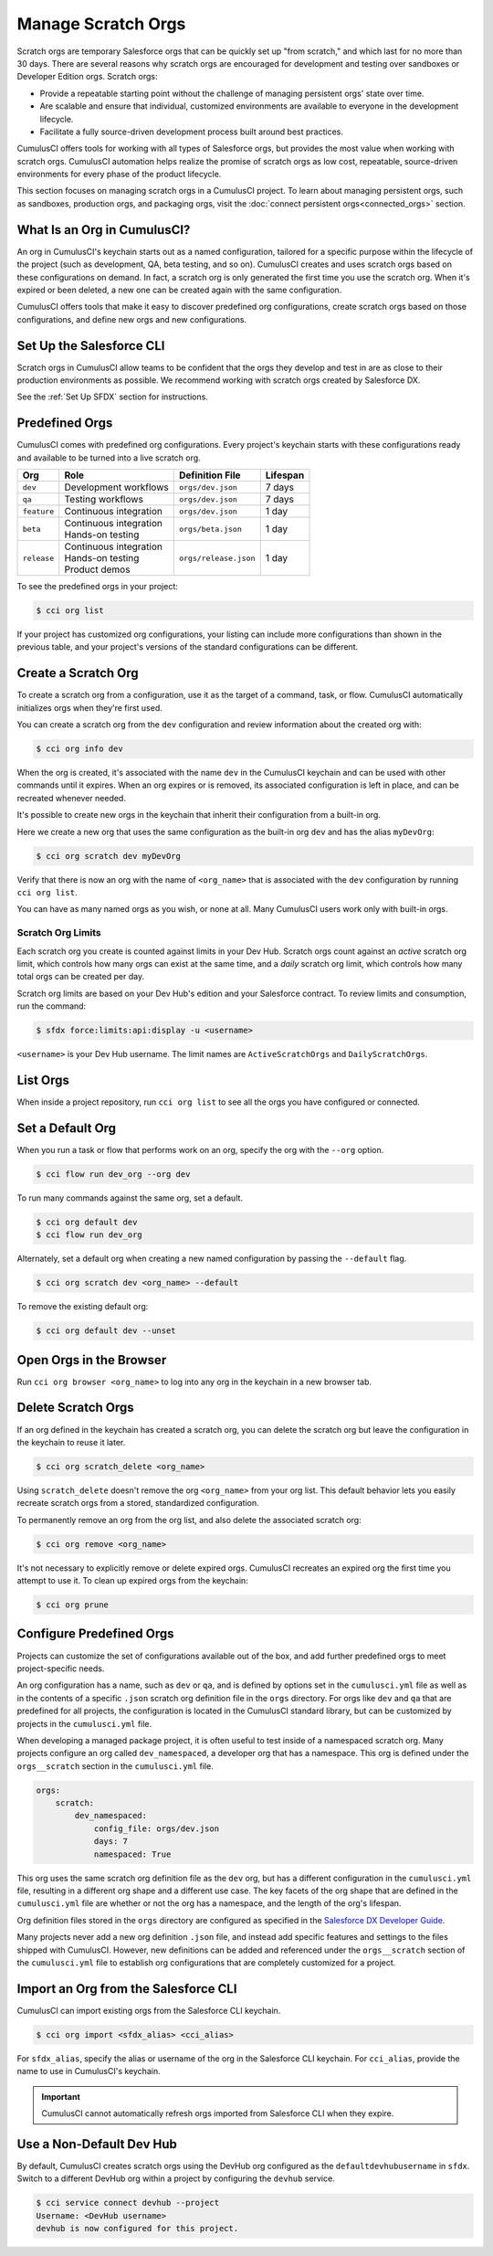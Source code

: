 Manage Scratch Orgs
===================

Scratch orgs are temporary Salesforce orgs that can be quickly set up "from scratch," and which last for no more than 30 days. There are several reasons why scratch orgs are encouraged for development and testing over sandboxes or Developer Edition orgs. Scratch orgs:

* Provide a repeatable starting point without the challenge of managing persistent orgs' state over time.
* Are scalable and ensure that individual, customized environments are available to everyone in the development lifecycle.
* Facilitate a fully source-driven development process built around best practices.

CumulusCI offers tools for working with all types of Salesforce orgs, but provides the most value when working with scratch orgs. CumulusCI automation helps realize the promise of scratch orgs as low cost, repeatable, source-driven environments for every phase of the product lifecycle.

This section focuses on managing scratch orgs in a CumulusCI project. To learn about managing persistent orgs, such as sandboxes, production orgs, and packaging orgs, visit the :doc:`connect persistent orgs<connected_orgs>` section.



What Is an Org in CumulusCI?
----------------------------
An org in CumulusCI's keychain starts out as a named configuration, tailored for a specific purpose within the lifecycle of the project (such as development, QA, beta testing, and so on). CumulusCI creates and uses scratch orgs based on these configurations on demand. In fact, a scratch org is only generated the first time you use the scratch org. When it's expired or been deleted, a new one can be created again with the same configuration.

CumulusCI offers tools that make it easy to discover predefined org configurations, create scratch orgs based on those configurations, and define new orgs and new configurations.



Set Up the Salesforce CLI
-------------------------
Scratch orgs in CumulusCI allow teams to be confident that the orgs they develop and test in are as close to their production environments as possible.
We recommend working with scratch orgs created by Salesforce DX.

See the :ref:`Set Up SFDX` section for instructions.



Predefined Orgs
---------------

CumulusCI comes with predefined org configurations. Every project's keychain starts with these configurations ready and available to be turned into a live scratch org.

+-------------+--------------------------+-----------------------+----------+
|   Org       | Role                     | Definition File       | Lifespan |
+=============+==========================+=======================+==========+
| ``dev``     | Development workflows    | ``orgs/dev.json``     | 7 days   |
+-------------+--------------------------+-----------------------+----------+
| ``qa``      | Testing workflows        | ``orgs/dev.json``     | 7 days   |
+-------------+--------------------------+-----------------------+----------+
| ``feature`` | Continuous integration   | ``orgs/dev.json``     | 1 day    |
+-------------+--------------------------+-----------------------+----------+
| ``beta``    | | Continuous integration | ``orgs/beta.json``    | 1 day    |
|             | | Hands-on testing       |                       |          |
+-------------+--------------------------+-----------------------+----------+
| ``release`` | | Continuous integration | ``orgs/release.json`` | 1 day    |
|             | | Hands-on testing       |                       |          |
|             | | Product demos          |                       |          |
+-------------+--------------------------+-----------------------+----------+

To see the predefined orgs in your project:

.. code-block:: console

    $ cci org list

If your project has customized org configurations, your listing can include more configurations than shown in the previous table, and your project's versions of the standard configurations can be different.



Create a Scratch Org
--------------------

To create a scratch org from a configuration, use it as the target of a command, task, or flow. CumulusCI automatically initializes orgs when they're first used.

You can create a scratch org from the ``dev`` configuration and review information about the created org with:

.. code-block:: console

    $ cci org info dev

When the org is created, it's associated with the name ``dev`` in the CumulusCI keychain and can be used with other commands until it expires. When an org expires or is removed, its associated configuration is left in place, and can be recreated whenever needed.

It's possible to create new orgs in the keychain that inherit their configuration from a built-in org.

Here we create a new org that uses the same configuration as the built-in org ``dev`` and has the alias ``myDevOrg``:
    
.. code-block::

    $ cci org scratch dev myDevOrg


Verify that there is now an org with the name of ``<org_name>`` that
is associated with the ``dev`` configuration by running ``cci org list``.     

You can have as many named orgs as you wish, or none at all.
Many CumulusCI users work only with built-in orgs.


Scratch Org Limits
^^^^^^^^^^^^^^^^^^

Each scratch org you create is counted against limits in your Dev Hub. Scratch orgs count against an *active* scratch org limit, which controls how many orgs can exist at the same time, and a *daily* scratch org limit, which controls how many total orgs can be created per day.

Scratch org limits are based on your Dev Hub's edition and your Salesforce contract. To review limits and consumption, run the command:

.. code-block:: console

    $ sfdx force:limits:api:display -u <username>

``<username>`` is your Dev Hub username. The limit names are ``ActiveScratchOrgs`` and ``DailyScratchOrgs``.



List Orgs
---------
When inside a project repository, run ``cci org list`` to see all the orgs you have configured or connected.



Set a Default Org
-----------------

When you run a task or flow that performs work on an org, specify the org with the ``--org`` option.

.. code-block:: console

    $ cci flow run dev_org --org dev

To run many commands against the same org, set a default.

.. code-block:: console

    $ cci org default dev
    $ cci flow run dev_org

Alternately, set a default org when creating a new named configuration by passing the ``--default`` flag.

.. code-block:: console

    $ cci org scratch dev <org_name> --default

To remove the existing default org:

.. code-block:: console

    $ cci org default dev --unset



Open Orgs in the Browser
------------------------
Run ``cci org browser <org_name>`` to log into any org in the keychain in a new browser tab.



Delete Scratch Orgs
-------------------

If an org defined in the keychain has created a scratch org, you can delete the scratch org but leave the configuration in the keychain to reuse it later.

.. code-block:: console

    $ cci org scratch_delete <org_name>

Using ``scratch_delete`` doesn't remove the org ``<org_name>`` from your org list.  This default behavior lets you easily recreate scratch orgs from a stored, standardized configuration.

To permanently remove an org from the org list, and also delete the associated scratch org:

.. code-block:: console

    $ cci org remove <org_name>

It's not necessary to explicitly remove or delete expired orgs. CumulusCI recreates an expired org the first time you attempt to use it.
To clean up expired orgs from the keychain:

.. code-block:: console

    $ cci org prune



Configure Predefined Orgs
-------------------------
Projects can customize the set of configurations available out of the box, and add further predefined orgs to meet project-specific needs. 

An org configuration has a name, such as ``dev`` or ``qa``, and is defined by options set in the ``cumulusci.yml`` file as well as in the contents of a specific ``.json`` scratch org definition file in the ``orgs`` directory.
For orgs like ``dev`` and ``qa`` that are predefined for all projects, the configuration is located in the CumulusCI standard library, but can be customized by projects in the ``cumulusci.yml`` file.

When developing a managed package project, it is often useful to test inside of a namespaced scratch org.
Many projects configure an org called ``dev_namespaced``, a developer org that has a namespace.
This org is defined under the  ``orgs__scratch`` section in the ``cumulusci.yml`` file.

.. code-block:: yaml

    orgs:
        scratch:
            dev_namespaced:
                config_file: orgs/dev.json
                days: 7
                namespaced: True

This org uses the same scratch org definition file as the ``dev`` org, but has a different configuration in the ``cumulusci.yml`` file, resulting in a different org shape and a different use case.
The key facets of the org shape that are defined in the ``cumulusci.yml`` file are whether or not the org has a namespace, and the length of the org's lifespan.

Org definition files stored in the ``orgs`` directory are configured as specified in the `Salesforce DX Developer Guide <https://developer.salesforce.com/docs/atlas.en-us.sfdx_dev.meta/sfdx_dev/sfdx_dev_scratch_orgs_def_file.htm>`_.

Many projects never add a new org definition ``.json`` file, and instead add specific features and settings to the files shipped with CumulusCI.
However, new definitions can be added and referenced under the ``orgs__scratch`` section of the ``cumulusci.yml`` file to establish org configurations that are completely customized for a project.



Import an Org from the Salesforce CLI
-------------------------------------

CumulusCI can import existing orgs from the Salesforce CLI keychain.

.. code-block:: console

    $ cci org import <sfdx_alias> <cci_alias>

For ``sfdx_alias``, specify the alias or username of the org in the Salesforce CLI keychain. For ``cci_alias``, provide the name to use in CumulusCI's keychain.

.. important::

    CumulusCI cannot automatically refresh orgs imported from Salesforce CLI when they expire.



Use a Non-Default Dev Hub
-------------------------

By default, CumulusCI creates scratch orgs using the DevHub org configured as the ``defaultdevhubusername`` in ``sfdx``. Switch to a different DevHub org within a project by configuring the ``devhub`` service.

.. code-block:: console

    $ cci service connect devhub --project
    Username: <DevHub username>
    devhub is now configured for this project.
